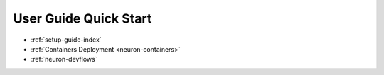 .. _userguide-quickstart:

User Guide Quick Start
======================

* :ref:`setup-guide-index`
* :ref:`Containers Deployment <neuron-containers>`
* :ref:`neuron-devflows`

